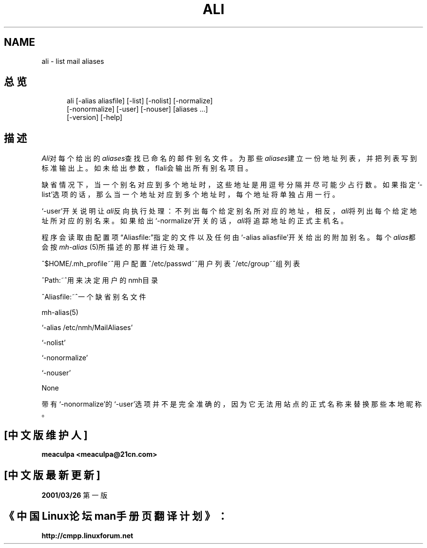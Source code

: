 .\"
.\" THIS FILE HAS BEEN AUTOMATICALLY GENERATED.  DO NOT EDIT.
.\"
.\" 包含mh宏文件
.\"
.TH ALI 1 MH.6.8 [nmh-1.0.3]
.SH NAME
ali \- list mail aliases
.SH 总览
.in +.5i
.ti -.5i
ali
\%[\-alias\ aliasfile]
\%[\-list] \%[\-nolist]
\%[\-normalize]
.br
\%[\-nonormalize]
\%[\-user] \%[\-nouser]
\%[aliases\ ...]
.br
\%[\-version]
\%[\-help] 
.in -.5i
.SH 描述
\fIAli\fR对每个给出的\fIaliases\fR查找已命名的邮件别名文件。
为那些\fIaliases\fR建立一份地址列表，并把列表写到标准输出上。
如未给出参数，fIali\fR会输出所有别名项目。

缺省情况下，当一个别名对应到多个地址时，这些地址是用逗号分
隔并尽可能少占行数。如果指定`\-list'选项的话，那么当一个地
址对应到多个地址时，每个地址将单独占用一行。

`\-user'开关说明让\fIali\fR反向执行处理：不列出每个给定别
名所对应的地址，相反，\fIali\fR将列出每个给定地址所对应的
别名来。如果给出`\-normalize'开关的话，\fIali\fR将追踪地
址的正式主机名。

程序会读取由配置项\*(lqAliasfile:\*(rq指定的文件以及任何由
`\-alias aliasfile'开关给出的附加别名。每个\fIalias\fR都会按
\fImh\-alias\fR\0(5)所描述的那样进行处理。

^$HOME/\&.mh\(ruprofile~^用户配置
^/etc/passwd~^用户列表
^/etc/group~^组列表
.PP
^Path:~^用来决定用户的nmh目录
.PP
^Aliasfile:~^一个缺省别名文件
.PP
mh\-alias(5)
.PP
`\-alias /etc/nmh/MailAliases'
.PP
`\-nolist'
.PP
`\-nonormalize'
.PP
`\-nouser'
.PP
None
.PP
带有`\-nonormalize'的`\-user'选项并不是完全准确的，因为它
无法用站点的正式名称来替换那些本地昵称。
.SH "[中文版维护人]"
.B meaculpa <meaculpa@21cn.com>
.SH "[中文版最新更新]"
.BR 2001/03/26
第一版
.SH "《中国Linux论坛man手册页翻译计划》："
.BI http://cmpp.linuxforum.net
